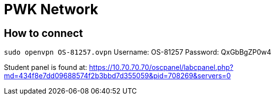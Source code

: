 = PWK Network

== How to connect 

`sudo openvpn OS-81257.ovpn`
Username: OS-81257
Password: QxGbBgZP0w4

Student panel is found at: https://10.70.70.70/oscpanel/labcpanel.php?md=434f8e7dd09688574f2b3bbd7d355059&pid=708269&servers=0
